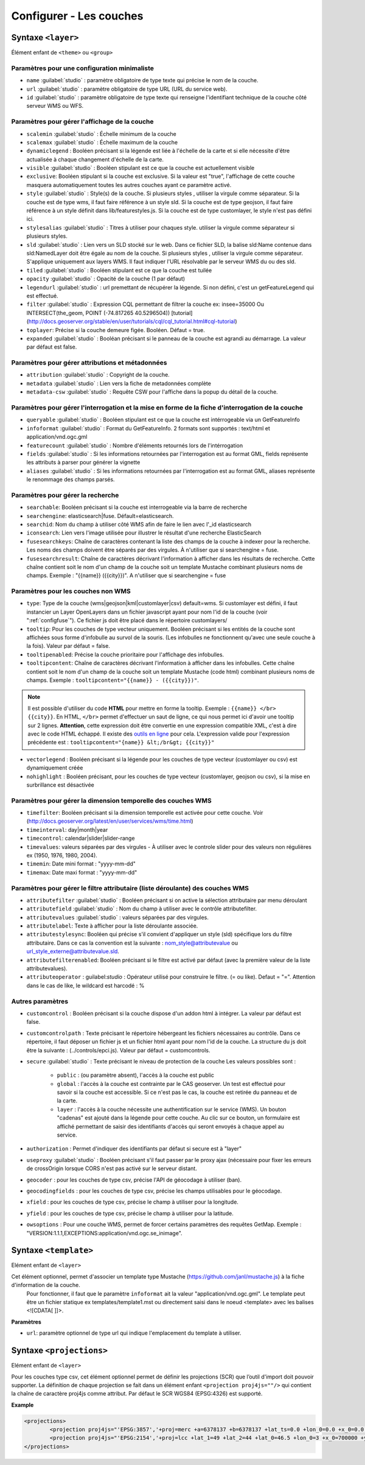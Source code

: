 .. Authors :
.. mviewer team
.. Gwendall PETIT (Lab-STICC - CNRS UMR 6285 / DECIDE Team)

.. _configlayers:

Configurer - Les couches
########################


**Syntaxe** ``<layer>``
***************************

Élément enfant de ``<theme>`` ou ``<group>``

.. code-block:: xml
       :linenos:

	   <layer   id=""
                name=""
                scalemin=""
                scalemax=""
                visible=""
                owsoptions=""
                tiled=""
                queryable=""
                fields=""
                aliases=""
                type=""
                filter=""
                searchable=""
                searchid=""
                fusesearchkeys=""
                fusesearchresult=""
                useproxy=""
                secure=""
                authentification=""
                authorization=""
                toplayer=""
                exclusive=""
                infoformat=""
                featurecount=""
                style=""
                stylesalias=""
                timefilter=""
                timeinterval=""
                timecontrol=""
                timevalues=""
                timemin=""
                timemax=""
                attributefilter=""
                attributefield=""
                attributevalues=""
                attributeoperator=""
                attributestylesync=""
                attributelabel=""
                attributefilterenabled=""
                opacity=""
                legendurl=""
                dynamiclegend=""
                vectorlegend=""
                nohighlight=""
                geocoder=""
                geocodingfields=""
                xfield=""
                yfield=""
                url=""
                attribution=""
                tooltip=""
                tooltipcontent=""
                tooltipenabled=""
                expanded=""
                metadata=""
                metadata-csw="" >
                <template url=""></template>
                <projections>
                    <projection proj4js=""/>
                </projections>
        </layer>

Paramètres pour une configuration minimaliste
=================================================

* ``name`` :guilabel:`studio` : paramètre obligatoire de type texte qui précise le nom de la couche.
* ``url`` :guilabel:`studio` : paramètre obligatoire de type URL (URL du service web).
* ``id`` :guilabel:`studio` : paramètre obligatoire de type texte qui renseigne l'identifiant technique de la couche côté serveur WMS ou WFS.


Paramètres pour gérer l'affichage de la couche
===================================================

* ``scalemin`` :guilabel:`studio` : Échelle minimum de la couche
* ``scalemax`` :guilabel:`studio` : Échelle maximum de la couche
* ``dynamiclegend`` : Booléen précisant si la légende est liée à l'échelle de la carte et si elle nécessite d'être actualisée à chaque changement d'échelle de la carte.
* ``visible`` :guilabel:`studio` :  Booléen stipulant est ce que la couche est actuellement visible
* ``exclusive``:  Booléen stipulant si la couche est exclusive. Si la valeur est "true", l'affichage de cette couche masquera automatiquement toutes les autres couches ayant ce paramètre activé.
* ``style`` :guilabel:`studio` : Style(s) de la couche. Si plusieurs styles , utiliser la virgule comme séparateur. Si la couche est de type wms, il faut faire référence à un style sld. Si la couche est de type geojson, il faut faire référence à un style définit dans lib/featurestyles.js. Si la couche est de type customlayer, le style n'est pas défini ici.
* ``stylesalias`` :guilabel:`studio` : Titres à utiliser pour chaques style. utiliser la virgule comme séparateur si plusieurs styles.
* ``sld`` :guilabel:`studio` : Lien vers un SLD stocké sur le web. Dans ce fichier SLD, la balise sld:Name contenue dans sld:NamedLayer doit être égale au nom de la couche. Si plusieurs styles , utiliser la virgule comme séparateur. S'applique uniquement aux layers WMS. Il faut indiquer l'URL résolvable par le serveur WMS du ou des sld.
* ``tiled`` :guilabel:`studio` : Booléen stipulant est ce que la couche est tuilée
* ``opacity`` :guilabel:`studio` : Opacité de la couche (1 par défaut)
* ``legendurl`` :guilabel:`studio` : url premettant de récupérer la légende. Si non défini, c'est un getFeatureLegend qui est effectué.
* ``filter`` :guilabel:`studio` : Expression CQL permettant de filtrer la couche ex: insee=35000 Ou INTERSECT(the_geom, POINT (-74.817265 40.5296504)) [tutorial] (http://docs.geoserver.org/stable/en/user/tutorials/cql/cql_tutorial.html#cql-tutorial)
* ``toplayer``: Précise si la couche demeure figée. Booléen. Défaut = true.
* ``expanded`` :guilabel:`studio` : Booléan précisant si le panneau de la couche est agrandi au démarrage. La valeur par défaut est false.


Paramètres pour gérer attributions et métadonnées
=====================================================

* ``attribution`` :guilabel:`studio` : Copyright de la couche.
* ``metadata`` :guilabel:`studio` : Lien vers la fiche de metadonnées complète
* ``metadata-csw`` :guilabel:`studio` : Requête CSW pour l'affiche dans la popup du détail de la couche.

Paramètres pour gérer l'interrogation et la mise en forme de la fiche d'interrogation de la couche
===================================================================================================

* ``queryable`` :guilabel:`studio` : Booléen stipulant est ce que la couche est intérrogeable via un GetFeatureInfo
* ``infoformat`` :guilabel:`studio` : Format du GetFeatureInfo. 2 formats sont supportés : text/html et application/vnd.ogc.gml
* ``featurecount`` :guilabel:`studio` : Nombre d'éléments retournés lors de l'intérrogation
* ``fields`` :guilabel:`studio` :  Si les informations retournées par l'interrogation est au format GML, fields représente les attributs à parser pour générer la vignette
* ``aliases`` :guilabel:`studio` : Si les informations retournées par l'interrogation est au format GML, aliases représente le renommage des champs parsés.

Paramètres pour gérer la recherche
======================================

* ``searchable``: Booléen précisant si la couche est interrogeable via la barre de recherche
* ``searchengine``: elasticsearch|fuse. Défault=elasticsearch.
* ``searchid``: Nom du champ à utiliser côté WMS afin de faire le lien avec l'_id elasticsearch
* ``iconsearch``: Lien vers l'image utilisée pour illustrer le résultat d'une recherche ElasticSearch
* ``fusesearchkeys``: Chaîne de caractères contenant la liste des champs de la couche à indexer pour la recherche. Les noms des champs doivent être séparés par des virgules. À n'utiliser que si searchengine = fuse.
* ``fusesearchresult``: Chaîne de caractères décrivant l'information à afficher dans les résultats de recherche. Cette chaîne contient soit le nom d'un champ de la couche soit un template Mustache combinant plusieurs noms de champs. Exemple : "{{name}} ({{city}})". A n'utiliser que si searchengine = fuse


Paramètres pour les couches non WMS
=======================================

* ``type``: Type de la couche (wms|geojson|kml|customlayer|csv) default=wms. Si customlayer est défini, il faut instancier un Layer OpenLayers dans un fichier javascript ayant pour nom l'id de la couche (voir ":ref:`configfuse`"). Ce fichier js doit être placé dans le répertoire customlayers/
* ``tooltip``: Pour les couches de type vecteur uniquement. Booléen précisant si les entités de la couche sont affichées sous forme d'infobulle au survol de la souris. (Les infobulles ne fonctionnent qu'avec une seule couche à la fois). Valeur par défaut = false.
* ``tooltipenabled``: Précise la couche prioritaire pour l'affichage des infobulles.
* ``tooltipcontent``: Chaîne de caractères décrivant l'information à afficher dans les infobulles. Cette chaîne contient soit le nom d'un champ de la couche soit un template Mustache (code html) combinant plusieurs noms de champs. Exemple : ``tooltipcontent="{{name}} - ({{city}})"``.

.. Note::
	Il est possible d'utiliser du code **HTML** pour mettre en forme la tooltip.
	Exemple : ``{{name}} </br> {{city}}``.
	En HTML, ``</br>`` permet d'effectuer un saut de ligne, ce qui nous permet ici d'avoir une tooltip sur 2 lignes. **Attention**, cette expression doit être convertie en une expression compatible XML, c'est à dire avec le code HTML échappé.
	Il existe des `outils en ligne <https://www.freeformatter.com/xml-escape.html>`_ pour cela.
	L'expression valide pour l'expression précédente est :
	``tooltipcontent="{name}} &lt;/br&gt; {{city}}"``

* ``vectorlegend`` : Booléen précisant si la légende pour les couches de type vecteur (customlayer ou csv) est dynamiquement créée
* ``nohighlight`` : Booléen précisant, pour les couches de type vecteur (customlayer, geojson ou csv), si la mise en surbrillance est désactivée

Paramètres pour gérer la dimension temporelle des couches WMS
================================================================

* ``timefilter``: Booléen précisant si la dimension temporelle est activée pour cette couche. Voir (http://docs.geoserver.org/latest/en/user/services/wms/time.html)
* ``timeinterval``: day|month|year
* ``timecontrol``: calendar|slider|slider-range
* ``timevalues``: valeurs séparées par des virgules - À utiliser avec le controle slider pour des valeurs non régulières ex (1950, 1976, 1980, 2004).
* ``timemin``: Date mini format : "yyyy-mm-dd"
* ``timemax``: Date maxi format : "yyyy-mm-dd"

Paramètres pour gérer le filtre attributaire (liste déroulante) des couches WMS
===================================================================================

* ``attributefilter`` :guilabel:`studio` :  Booléen précisant si on active la sélection attributaire par menu déroulant
* ``attributefield`` :guilabel:`studio` : Nom du champ à utiliser avec le contrôle attributefilter.
* ``attributevalues`` :guilabel:`studio` : valeurs séparées par des virgules.
* ``attributelabel``:  Texte à afficher pour la liste déroulante associée.
* ``attributestylesync``: Booléen qui précise s'il convient d'appliquer un style (sld) spécifique lors du filtre attributaire. Dans ce cas la convention est la suivante : nom_style@attributevalue ou url_style_externe@attributevalue.sld.
* ``attributefilterenabled``: Booléen précisant si le filtre est activé par défaut (avec la première valeur de la liste attributevalues).
* ``attributeoperator`` : guilabel:`studio` : Opérateur utilisé pour construire le filtre. (= ou like). Defaut = "=". Attention dans le cas de like, le wildcard est harcodé : %

Autres paramètres
====================

* ``customcontrol`` : Booléen précisant si la couche dispose d'un addon html à intégrer. La valeur par défaut est false.
* ``customcontrolpath`` : Texte précisant le répertoire hébergeant les fichiers nécessaires au contrôle. Dans ce répertoire, il faut déposer un fichier js et un fichier html ayant pour nom l'id de la couche. La structure du js doit être la suivante : (../controls/epci.js). Valeur par défaut = customcontrols.
* ``secure`` :guilabel:`studio` : Texte précisant le niveau de protection de la couche Les valeurs possibles sont :

	* ``public`` : (ou paramètre absent), l'accès à la couche est public
	* ``global`` : l'accès à la couche est contrainte par le CAS geoserver. Un test est effectué pour savoir si la couche est accessible. Si ce n'est pas le cas, la couche est retirée du panneau et de la carte.
	* ``layer`` : l'accès à la couche nécessite une authentification sur le service (WMS). Un bouton "cadenas" est ajouté dans la légende pour cette couche. Au clic sur ce bouton, un formulaire est affiché permettant de saisir des identifiants d'accès qui seront envoyés à chaque appel au service.

* ``authorization`` : Permet d'indiquer des identifiants par défaut si secure est à "layer"
* ``useproxy`` :guilabel:`studio` : Booléen précisant s'il faut passer par le proxy ajax (nécessaire pour fixer les erreurs de crossOrigin lorsque CORS n'est pas activé sur le serveur distant.
* ``geocoder`` : pour les couches de type csv, précise l'API de géocodage à utiliser (ban).
* ``geocodingfields`` : pour les couches de type csv, précise les champs utilisables pour le géocodage.
* ``xfield`` : pour les couches de type csv, précise le champ à utiliser pour la longitude.
* ``yfield`` : pour les couches de type csv, précise le champ à utiliser pour la latitude.
* ``owsoptions`` : Pour une couche WMS, permet de forcer certains paramètres des requêtes GetMap. Exemple : "VERSION:1.1.1,EXCEPTIONS:application/vnd.ogc.se_inimage".

**Syntaxe** ``<template>``
******************************

Elément enfant de ``<layer>``

Cet élément optionnel, permet d'associer un template type Mustache (https://github.com/janl/mustache.js) à la fiche d'information de la couche.
 Pour fonctionner, il faut que le paramètre  ``infoformat`` ait la valeur "application/vnd.ogc.gml".
 Le template peut être un fichier statique ex templates/template1.mst ou directement saisi dans le noeud <template> avec les balises <![CDATA[ ]]>.

.. code-block:: xml
       :linenos:

	   <template   url="" />

**Paramètres**

* ``url``: paramètre optionnel de type url qui indique l'emplacement du template à utiliser.

**Syntaxe** ``<projections>``
******************************

Elément enfant de ``<layer>``

Pour les couches type csv, cet élément optionnel permet de définir les projections (SCR) que l’outil d'import doit pouvoir supporter.
La définition de chaque projection se fait dans un élément enfant ``<projection proj4js=""/>`` qui contient la chaîne de caractère proj4js comme attribut.
Par défaut le SCR WGS84 (EPSG:4326) est supporté.

**Example**

.. code-block:: xml

        <projections>
                <projection proj4js="'EPSG:3857','+proj=merc +a=6378137 +b=6378137 +lat_ts=0.0 +lon_0=0.0 +x_0=0.0 +y_0=0 +k=1.0 +units=m +nadgrids=@null +wktext  +no_defs'"/>
                <projection proj4js="'EPSG:2154','+proj=lcc +lat_1=49 +lat_2=44 +lat_0=46.5 +lon_0=3 +x_0=700000 +y_0=6600000 +ellps=GRS80 +towgs84=0,0,0,0,0,0,0 +units=m +no_defs'"/>
        </projections>
